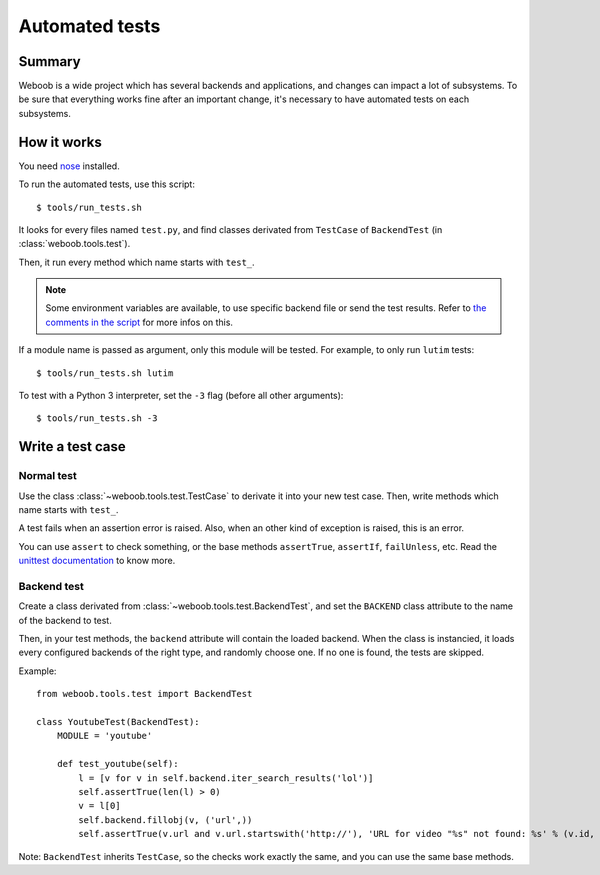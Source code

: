 Automated tests
===============

Summary
*******

Weboob is a wide project which has several backends and applications, and changes can impact a lot of subsystems. To be sure that everything works fine after an important change, it's necessary to have automated tests on each subsystems.

How it works
************

You need `nose <http://nose.readthedocs.org/en/latest/>`_ installed.

To run the automated tests, use this script::

    $ tools/run_tests.sh

It looks for every files named ``test.py``, and find classes derivated from ``TestCase`` of ``BackendTest`` (in :class:`weboob.tools.test`).

Then, it run every method which name starts with ``test_``.

.. note::
    Some environment variables are available, to use specific backend file or send the test results. Refer to `the
    comments in the script <https://git.weboob.org/weboob/weboob/blob/master/tools/run_tests.sh#L4-8>`_ for more infos on this.

If a module name is passed as argument, only this module will be tested. For example, to only run ``lutim`` tests::

    $ tools/run_tests.sh lutim

To test with a Python 3 interpreter, set the ``-3`` flag (before all other arguments)::

    $ tools/run_tests.sh -3

Write a test case
*****************

Normal test
-----------

Use the class :class:`~weboob.tools.test.TestCase` to derivate it into your new test case. Then, write methods which name starts with ``test_``.

A test fails when an assertion error is raised. Also, when an other kind of exception is raised, this is an error.

You can use ``assert`` to check something, or the base methods ``assertTrue``, ``assertIf``, ``failUnless``, etc. Read the `unittest documentation <http://docs.python.org/library/unittest.html>`_ to know more.

Backend test
------------

Create a class derivated from :class:`~weboob.tools.test.BackendTest`, and set the ``BACKEND`` class attribute to the name of the backend to test.

Then, in your test methods, the ``backend`` attribute will contain the loaded backend. When the class is instancied, it loads every configured backends of the right type, and randomly choose one.
If no one is found, the tests are skipped.

Example::

    from weboob.tools.test import BackendTest

    class YoutubeTest(BackendTest):
        MODULE = 'youtube'

        def test_youtube(self):
            l = [v for v in self.backend.iter_search_results('lol')]
            self.assertTrue(len(l) > 0)
            v = l[0]
            self.backend.fillobj(v, ('url',))
            self.assertTrue(v.url and v.url.startswith('http://'), 'URL for video "%s" not found: %s' % (v.id, v.url))

Note: ``BackendTest`` inherits ``TestCase``, so the checks work exactly the same, and you can use the same base methods.
